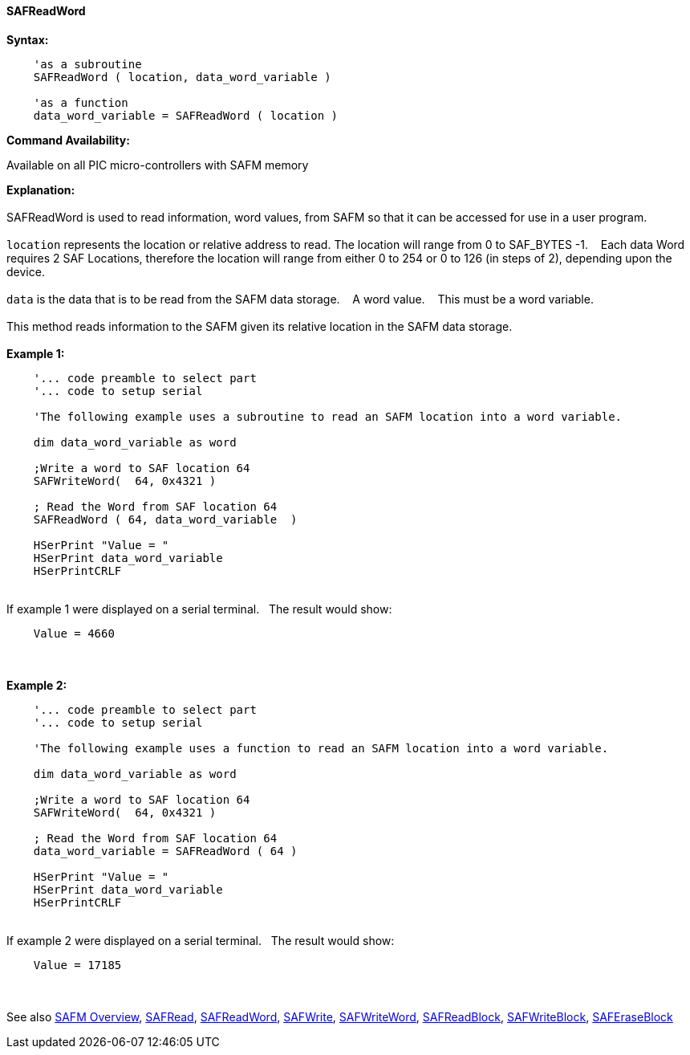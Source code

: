 //erv 04110218
==== SAFReadWord


*Syntax:*
[subs="quotes"]
----
    'as a subroutine
    SAFReadWord ( location, data_word_variable )

    'as a function
    data_word_variable = SAFReadWord ( location )
----
*Command Availability:*

Available on all PIC micro-controllers with SAFM memory

*Explanation:*
{empty} +
{empty} +
SAFReadWord is used to read information, word values, from SAFM so that it can be accessed for use in a user program.
{empty} +
{empty} +
`location` represents the location or relative address to read. The location will range from 0 to SAF_BYTES -1.&#160;&#160;&#160; 
Each data Word requires 2 SAF Locations, therefore the location will range from either 0 to 254 or 0 to 126 (in steps of 2),  depending upon the device. 
{empty} +
{empty} +
`data` is the data that is to be read from the SAFM data storage.&#160;&#160;&#160;
A word value.&#160;&#160;&#160;
This must be a word variable.
{empty} +
{empty} +
This method reads information to the SAFM given its relative location in the SAFM data storage.&#160;&#160;&#160;
{empty} +
{empty} +
*Example 1:*
----
    '... code preamble to select part
    '... code to setup serial

    'The following example uses a subroutine to read an SAFM location into a word variable.

    dim data_word_variable as word
    
    ;Write a word to SAF location 64
    SAFWriteWord(  64, 0x4321 )
    
    ; Read the Word from SAF location 64
    SAFReadWord ( 64, data_word_variable  )
    
    HSerPrint "Value = "
    HSerPrint data_word_variable
    HSerPrintCRLF
----
{empty} +
If example 1 were displayed on a serial terminal.&#160;&#160;&#160;The result would show:

----
    Value = 4660
----
{empty} +
{empty} +
*Example 2:*
----
    '... code preamble to select part
    '... code to setup serial

    'The following example uses a function to read an SAFM location into a word variable.

    dim data_word_variable as word
    
    ;Write a word to SAF location 64
    SAFWriteWord(  64, 0x4321 )
    
    ; Read the Word from SAF location 64
    data_word_variable = SAFReadWord ( 64 )

    HSerPrint "Value = "
    HSerPrint data_word_variable
    HSerPrintCRLF

----
{empty} +
If example 2 were displayed on a serial terminal.&#160;&#160;&#160;The result would show:

----
    Value = 17185
----

{empty} +
{empty} +
See also
<<_safm_overview,SAFM Overview>>,
<<_safread,SAFRead>>,
<<_safreadword,SAFReadWord>>,
<<_safwrite,SAFWrite>>,
<<_safwriteword,SAFWriteWord>>,
<<_safreadblock,SAFReadBlock>>,
<<_safwriteblock,SAFWriteBlock>>,
<<_saferaseblock,SAFEraseBlock>>
